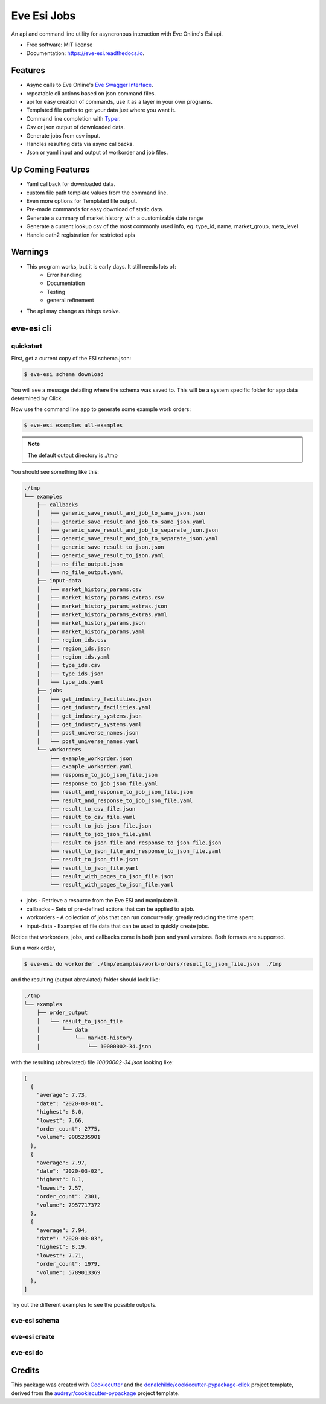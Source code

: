 ============
Eve Esi Jobs
============


.. image:: https://img.shields.io/pypi/v/eve_esi_jobs.svg
        :target: https://pypi.python.org/pypi/eve_esi_jobs

.. image:: https://img.shields.io/travis/DonalChilde/eve_esi_jobs.svg
        :target: https://travis-ci.com/DonalChilde/eve_esi_jobs

.. image:: https://readthedocs.org/projects/eve-esi-jobs/badge/?version=latest
        :target: https://eve-esi-jobs.readthedocs.io/en/latest/?badge=latest
        :alt: Documentation Status



An api and command line utility for asyncronous interaction with Eve Online's Esi api.


* Free software: MIT license
* Documentation: https://eve-esi.readthedocs.io.


Features
--------

* Async calls to Eve Online's `Eve Swagger Interface`_.
* repeatable cli actions based on json command files.
* api for easy creation of commands, use it as a layer in your own programs.
* Templated file paths to get your data just where you want it.
* Command line completion with Typer_.
* Csv or json output of downloaded data.
* Generate jobs from csv input.
* Handles resulting data via async callbacks.
* Json or yaml input and output of workorder and job files.

Up Coming Features
------------------

* Yaml callback for downloaded data.
* custom file path template values from the command line.
* Even more options for Templated file output.
* Pre-made commands for easy download of static data.
* Generate a summary of market history, with a customizable date range
* Generate a current lookup csv of the most commonly used info, eg. type_id, name, market_group, meta_level
* Handle oath2 registration for restricted apis

Warnings
--------

* This program works, but it is early days. It still needs lots of:
        *   Error handling
        *   Documentation
        *   Testing
        *   general refinement
* The api may change as things evolve.

eve-esi cli
-----------

quickstart
..........

First, get a current copy of the ESI schema.json:

.. code-block:: console

        $ eve-esi schema download

You will see a message detailing where the schema was saved to. This will be a system specific folder for app data determined by Click.


Now use the command line app to generate some example work orders:

.. code-block:: console

        $ eve-esi examples all-examples

.. note::

  The default output directory is ./tmp

You should see something like this:

.. code-block:: console

  ./tmp
  └── examples
      ├── callbacks
      │   ├── generic_save_result_and_job_to_same_json.json
      │   ├── generic_save_result_and_job_to_same_json.yaml
      │   ├── generic_save_result_and_job_to_separate_json.json
      │   ├── generic_save_result_and_job_to_separate_json.yaml
      │   ├── generic_save_result_to_json.json
      │   ├── generic_save_result_to_json.yaml
      │   ├── no_file_output.json
      │   └── no_file_output.yaml
      ├── input-data
      │   ├── market_history_params.csv
      │   ├── market_history_params_extras.csv
      │   ├── market_history_params_extras.json
      │   ├── market_history_params_extras.yaml
      │   ├── market_history_params.json
      │   ├── market_history_params.yaml
      │   ├── region_ids.csv
      │   ├── region_ids.json
      │   ├── region_ids.yaml
      │   ├── type_ids.csv
      │   ├── type_ids.json
      │   └── type_ids.yaml
      ├── jobs
      │   ├── get_industry_facilities.json
      │   ├── get_industry_facilities.yaml
      │   ├── get_industry_systems.json
      │   ├── get_industry_systems.yaml
      │   ├── post_universe_names.json
      │   └── post_universe_names.yaml
      └── workorders
          ├── example_workorder.json
          ├── example_workorder.yaml
          ├── response_to_job_json_file.json
          ├── response_to_job_json_file.yaml
          ├── result_and_response_to_job_json_file.json
          ├── result_and_response_to_job_json_file.yaml
          ├── result_to_csv_file.json
          ├── result_to_csv_file.yaml
          ├── result_to_job_json_file.json
          ├── result_to_job_json_file.yaml
          ├── result_to_json_file_and_response_to_json_file.json
          ├── result_to_json_file_and_response_to_json_file.yaml
          ├── result_to_json_file.json
          ├── result_to_json_file.yaml
          ├── result_with_pages_to_json_file.json
          └── result_with_pages_to_json_file.yaml


* jobs - Retrieve a resource from the Eve ESI and manipulate it.
* callbacks - Sets of pre-defined actions that can be applied to a job.
* workorders - A collection of jobs that can run concurrently, greatly reducing the time spent.
* input-data - Examples of file data that can be used to quickly create jobs.

Notice that workorders, jobs, and callbacks come in both json and yaml versions. Both formats are supported.


.. todo::

  * link to model specification
  * link to callback descriptions.


Run a work order,

.. code-block:: console

        $ eve-esi do workorder ./tmp/examples/work-orders/result_to_json_file.json  ./tmp

and the resulting (output abreviated) folder should look like:

.. code-block:: console

  ./tmp
  └── examples
      ├── order_output
      │   └── result_to_json_file
      │       └── data
      │           └── market-history
      │               └── 10000002-34.json


with the resulting (abreviated) file `10000002-34.json` looking like:

.. code-block:: json

        [
          {
            "average": 7.73,
            "date": "2020-03-01",
            "highest": 8.0,
            "lowest": 7.66,
            "order_count": 2775,
            "volume": 9085235901
          },
          {
            "average": 7.97,
            "date": "2020-03-02",
            "highest": 8.1,
            "lowest": 7.57,
            "order_count": 2301,
            "volume": 7957717372
          },
          {
            "average": 7.94,
            "date": "2020-03-03",
            "highest": 8.19,
            "lowest": 7.71,
            "order_count": 1979,
            "volume": 5789013369
          },
        ]


Try out the different examples to see the possible outputs.

.. todo::

  See -link to future api doc- for a list of available values for use in file paths.

eve-esi schema
..............

.. todo::

  examples of:

  * Download the schema
  * list the possible operations
  * browse more indepth information on a particular operation

eve-esi create
..............

.. todo::

  examples of:

  * create jobs
  * create workorders



eve-esi do
..........

.. todo::

  examples of:

  * do jobs
  * do workorders

Credits
-------

This package was created with Cookiecutter_ and the `donalchilde/cookiecutter-pypackage-click`_ project template, derived from the `audreyr/cookiecutter-pypackage`_ project template.

.. _Cookiecutter: https://github.com/audreyr/cookiecutter
.. _`audreyr/cookiecutter-pypackage`: https://github.com/audreyr/cookiecutter-pypackage
.. _`Eve Swagger Interface`: https://esi.evetech.net/ui/
.. _`donalchilde/cookiecutter-pypackage-click`: https://github.com/donalchilde/cookiecutter-pypackage-click
.. _`Typer`: https://typer.tiangolo.com/
